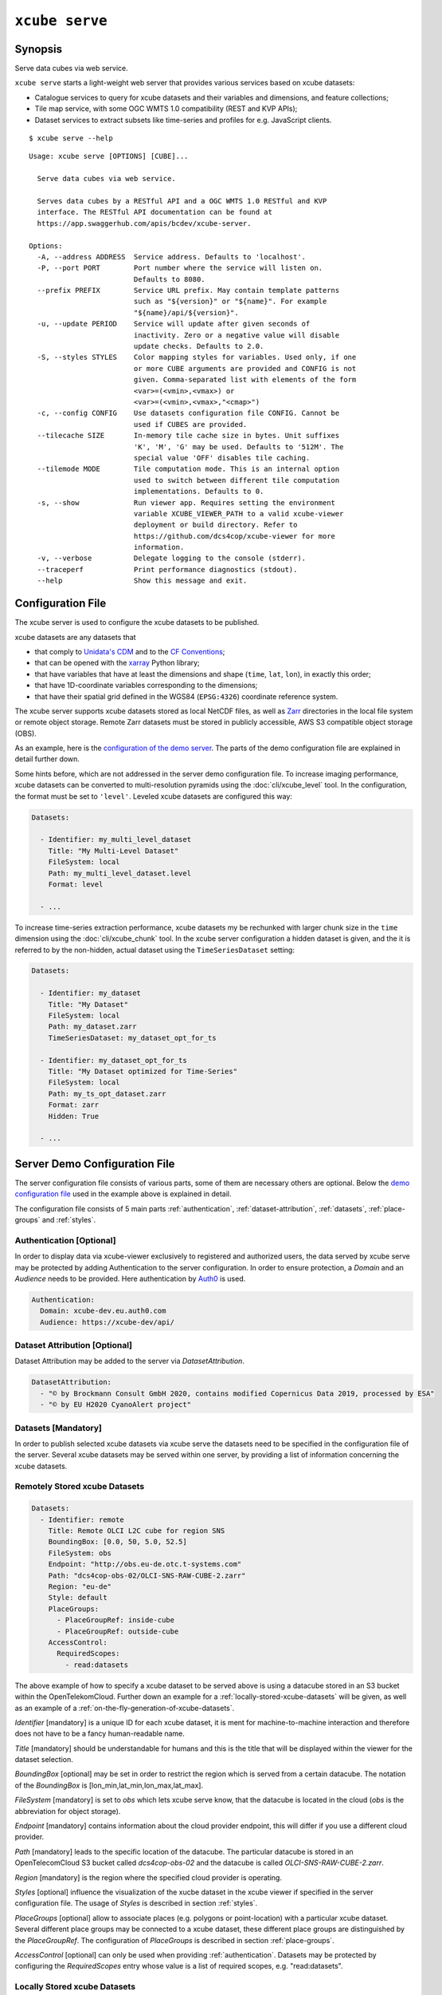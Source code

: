 .. _demo configuration file: https://github.com/dcs4cop/xcube/blob/master/examples/serve/demo/config.yml
.. _Auth0: https://auth0.com/

===============
``xcube serve``
===============

Synopsis
========

Serve data cubes via web service.

``xcube serve`` starts a light-weight web server that provides various services based on xcube datasets:

* Catalogue services to query for xcube datasets and their variables and dimensions, and feature collections;
* Tile map service, with some OGC WMTS 1.0 compatibility (REST and KVP APIs);
* Dataset services to extract subsets like time-series and profiles for e.g. JavaScript clients.

::

    $ xcube serve --help

::

    Usage: xcube serve [OPTIONS] [CUBE]...

      Serve data cubes via web service.

      Serves data cubes by a RESTful API and a OGC WMTS 1.0 RESTful and KVP
      interface. The RESTful API documentation can be found at
      https://app.swaggerhub.com/apis/bcdev/xcube-server.

    Options:
      -A, --address ADDRESS  Service address. Defaults to 'localhost'.
      -P, --port PORT        Port number where the service will listen on.
                             Defaults to 8080.
      --prefix PREFIX        Service URL prefix. May contain template patterns
                             such as "${version}" or "${name}". For example
                             "${name}/api/${version}".
      -u, --update PERIOD    Service will update after given seconds of
                             inactivity. Zero or a negative value will disable
                             update checks. Defaults to 2.0.
      -S, --styles STYLES    Color mapping styles for variables. Used only, if one
                             or more CUBE arguments are provided and CONFIG is not
                             given. Comma-separated list with elements of the form
                             <var>=(<vmin>,<vmax>) or
                             <var>=(<vmin>,<vmax>,"<cmap>")
      -c, --config CONFIG    Use datasets configuration file CONFIG. Cannot be
                             used if CUBES are provided.
      --tilecache SIZE       In-memory tile cache size in bytes. Unit suffixes
                             'K', 'M', 'G' may be used. Defaults to '512M'. The
                             special value 'OFF' disables tile caching.
      --tilemode MODE        Tile computation mode. This is an internal option
                             used to switch between different tile computation
                             implementations. Defaults to 0.
      -s, --show             Run viewer app. Requires setting the environment
                             variable XCUBE_VIEWER_PATH to a valid xcube-viewer
                             deployment or build directory. Refer to
                             https://github.com/dcs4cop/xcube-viewer for more
                             information.
      -v, --verbose          Delegate logging to the console (stderr).
      --traceperf            Print performance diagnostics (stdout).
      --help                 Show this message and exit.


Configuration File
==================

The xcube server is used to configure the xcube datasets to be published.

xcube datasets are any datasets that

* that comply to `Unidata's CDM <https://www.unidata.ucar.edu/software/thredds/v4.3/netcdf-java/CDM/>`_ and to the `CF Conventions <http://cfconventions.org/>`_;
* that can be opened with the `xarray <https://xarray.pydata.org/en/stable/>`_ Python library;
* that have variables that have at least the dimensions and shape (``time``, ``lat``, ``lon``), in exactly this order;
* that have 1D-coordinate variables corresponding to the dimensions;
* that have their spatial grid defined in the WGS84 (``EPSG:4326``) coordinate reference system.

The xcube server supports xcube datasets stored as local NetCDF files, as well as
`Zarr <https://zarr.readthedocs.io/en/stable/>`_ directories in the local file system or remote object storage.
Remote Zarr datasets must be stored in publicly accessible, AWS S3 compatible object storage (OBS).

As an example, here is the `configuration of the demo server <https://github.com/dcs4cop/xcube/blob/master/examples/serve/demo/config.yml>`_.
The parts of the demo configuration file are explained in detail further down.

Some hints before, which are not addressed in the server demo configuration file.
To increase imaging performance, xcube datasets can be converted to multi-resolution pyramids using the
:doc:`cli/xcube_level` tool. In the configuration, the format must be set to ``'level'``.
Leveled xcube datasets are configured this way:

.. code:: yaml

    Datasets:

      - Identifier: my_multi_level_dataset
        Title: "My Multi-Level Dataset"
        FileSystem: local
        Path: my_multi_level_dataset.level
        Format: level

      - ...

To increase time-series extraction performance, xcube datasets my be rechunked with larger chunk size in the ``time``
dimension using the :doc:`cli/xcube_chunk` tool. In the xcube server configuration a hidden dataset is given,
and the it is referred to by the non-hidden, actual dataset using the ``TimeSeriesDataset`` setting:

.. code:: yaml

    Datasets:

      - Identifier: my_dataset
        Title: "My Dataset"
        FileSystem: local
        Path: my_dataset.zarr
        TimeSeriesDataset: my_dataset_opt_for_ts

      - Identifier: my_dataset_opt_for_ts
        Title: "My Dataset optimized for Time-Series"
        FileSystem: local
        Path: my_ts_opt_dataset.zarr
        Format: zarr
        Hidden: True

      - ...


Server Demo Configuration File
==============================
The server configuration file consists of various parts, some of them are necessary others are optional.
Below the `demo configuration file`_ used in the example above is explained in detail.

The configuration file consists of 5 main parts :ref:`authentication`, :ref:`dataset-attribution`, :ref:`datasets`,
:ref:`place-groups` and :ref:`styles`.

.. _authentication:
Authentication [Optional]
-------------------------
In order to display data via xcube-viewer exclusively to registered and authorized users, the data served by xcube serve
may be protected by adding Authentication to the server configuration. In order to ensure protection, a `Domain` and an
`Audience` needs to be provided. Here authentication by `Auth0`_ is used.

.. code:: yaml

    Authentication:
      Domain: xcube-dev.eu.auth0.com
      Audience: https://xcube-dev/api/

.. _dataset-attribution:
Dataset Attribution [Optional]
------------------------------

Dataset Attribution may be added to the server via `DatasetAttribution`.

.. code:: yaml

    DatasetAttribution:
      - "© by Brockmann Consult GmbH 2020, contains modified Copernicus Data 2019, processed by ESA"
      - "© by EU H2020 CyanoAlert project"


.. _datasets:
Datasets [Mandatory]
--------------------
In order to publish selected xcube datasets via xcube serve the datasets need to be specified in the configuration
file of the server. Several xcube datasets may be served within one server, by providing a list of information
concerning the xcube datasets.

.. _remotely-stored-xcube-datasets:
Remotely Stored xcube Datasets
-----------------------------
.. code:: yaml

    Datasets:
      - Identifier: remote
        Title: Remote OLCI L2C cube for region SNS
        BoundingBox: [0.0, 50, 5.0, 52.5]
        FileSystem: obs
        Endpoint: "http://obs.eu-de.otc.t-systems.com"
        Path: "dcs4cop-obs-02/OLCI-SNS-RAW-CUBE-2.zarr"
        Region: "eu-de"
        Style: default
        PlaceGroups:
          - PlaceGroupRef: inside-cube
          - PlaceGroupRef: outside-cube
        AccessControl:
          RequiredScopes:
            - read:datasets


The above example of how to specify a xcube dataset to be served above is using a datacube stored in
an S3 bucket within the OpenTelekomCloud.
Further down an example for a :ref:`locally-stored-xcube-datasets` will be given,
as well as an example of a :ref:`on-the-fly-generation-of-xcube-datasets`.

`Identifier` [mandatory] is a unique ID for each xcube dataset, it is ment for machine-to-machine interaction
and therefore does not have to be a fancy human-readable name.

`Title` [mandatory] should be understandable for humans and this is the title that will be displayed within the viewer
for the dataset selection.

`BoundingBox` [optional] may be set in order to restrict the region which is served from a certain datacube. The
notation of the `BoundingBox` is [lon_min,lat_min,lon_max,lat_max].

`FileSystem` [mandatory] is set to `obs` which lets xcube serve know, that the datacube is located in the cloud
(*obs* is the abbreviation for object storage).

`Endpoint` [mandatory] contains information about the cloud provider endpoint, this will differ if you use a different
cloud provider.

`Path` [mandatory] leads to the specific location of the datacube. The particular datacube is stored in an
OpenTelecomCloud S3 bucket called `dcs4cop-obs-02` and the datacube is called `OLCI-SNS-RAW-CUBE-2.zarr`.

`Region` [mandatory] is the region where the specified cloud provider is operating.

`Styles` [optional] influence the visualization of the xucbe dataset in the xcube viewer if specified
in the server configuration file. The usage of `Styles` is described in section :ref:`styles`.

`PlaceGroups` [optional] allow to associate places (e.g. polygons or point-location) with a particular xcube dataset.
Several different place groups may be connected to a xcube dataset, these different place groups are distinguished by
the `PlaceGroupRef`. The configuration of `PlaceGroups` is described in section :ref:`place-groups`.

`AccessControl` [optional] can only be used when providing :ref:`authentication`. Datasets may be protected by
configuring the `RequiredScopes` entry whose value is a list of required scopes, e.g. "read:datasets".

.. _locallly-stored-xcube-datasets:
Locally Stored xcube Datasets
-----------------------------

To serve a locally stored dataset the configuration of it would look like the example below:

.. code:: yaml

      - Identifier: local
        Title: "Local OLCI L2C cube for region SNS"
        BoundingBox: [0.0, 50, 5.0, 52.5]
        FileSystem: local
        Path: cube-1-250-250.zarr
        Style: default
        TimeSeriesDataset: local_ts
        Augmentation:
          Path: "compute_extra_vars.py"
          Function: "compute_variables"
          InputParameters:
            factor_chl: 0.2
            factor_tsm: 0.7
        PlaceGroups:
          - PlaceGroupRef: inside-cube
          - PlaceGroupRef: outside-cube
        AccessControl:
          IsSubstitute: true

Most of the configuration of locally stored datasets is equal to the configuration of
:ref:`remotely-stored-xcube-datasets`.

`FileSystem` [mandatory] is set to `local` which lets xcube serve know, that the datacube is locally stored.

`TimeSeriesDataset` [optional] is not bound to local datasets, this parameter may be used for remotely stored datasets
as well. By using this parameter a time optimized datacube will be used for generating the time series. The configuration
of this time optimized datacube is shown below. By adding `Hidden` with `true` to the dataset configuration, the time optimized
datacube will not appear among the displayed datasets in xucbe viewer.

.. code:: yaml

  # Will not appear at all, because it is a "hidden" resource
  - Identifier: local_ts
    Title: "'local' optimized for time-series"
    BoundingBox: [0.0, 50, 5.0, 52.5]
    FileSystem: local
    Path: cube-5-100-200.zarr
    Hidden: true
    Style: default

`Augmentation` [optional] augments data cubes by new variables computed on-the-fly, the generation of the on-the-fly
variables depends on the implementation of the python module specified in the `Path` within the `Augmentation`
configuration.

`AccessControl` [optional] can only be used when providing :ref:`authentication`. By passing the `IsSubstitute` flag
a dataset disappears for authorized requests. This might be useful for showing a demo dataset in the viewer for
user who are not logged in.

.. _on-the-fly-generation-of-xcube-datasets:
On-the-fly Generation of xcube Datasets
---------------------------------------

There is the possibility of generating resampled xcube datasets on-the-fly, e.g. in order to
obtain daily or weekly averages of a xcube dataset.

.. code:: yaml

  - Identifier: local_1w
    Title: OLCI weekly L3 cube for region SNS computed from local L2C cube
    BoundingBox: [0.0, 50, 5.0, 52.5]
    FileSystem: memory
    Path: "resample_in_time.py"
    Function: "compute_dataset"
    InputDatasets: ["local"]
    InputParameters:
      period: "1W"
      incl_stdev: True
    Style: default
    PlaceGroups:
      - PlaceGroupRef: inside-cube
      - PlaceGroupRef: outside-cube
    AccessControl:
      IsSubstitute: True

For the on-the-fly generated dataset the `FileSystem` is defined as 'memory'.

The `Path` is leading to the resample python module. There might be several functions specified in the
python module, therefore the particular `Function` needs to be included into the configuration.

Via `InputDatasets` the dataset to be resampled is specified.

The `InputParameter` defines which kind of resampling should be performed.
In the example a weekly average is computed.

Again, the dataset may be associated with place groups.

.. _place-groups:
Place Groups
------------

Place groups are specified in a similar manner compared to specifying datasets within a server.
Place groups may be stored e.g. in shapefiles or a geoJson.

.. code:: yaml

PlaceGroups:
  - Identifier: outside-cube
    Title: Points outside the cube
    Path: "places/outside-cube.geojson"
    PropertyMapping:
      image: "${base_url}/images/outside-cube/${ID}.jpg"


`Identifier` is a unique ID for each place group, it is the one xcube serve uses to associate
a place group to a particular dataset.

`Title` should be understandable for humans and this is the title that will be displayed within the viewer
for the place selection if the selected xcube dataset contains a place group.

`Path` defines where the file storing the place group is located.
Please note that the paths within the example config are relative.

`PropertyMapping` determines which information contained within the place group
should be used for selecting a certain location of the given place group. This depends very
strongly of the data used. In the above example the `lable` to select a certain location is retrieved
from the property 'NAME'

Additionally:

`CharacterEncoding` may specify the encoding which might be useful when passing a place group which contains special
characters of a certain language.

.. _styles:
Styles
------


Within the `Styles` section colorbars may be defined which should be used initially for a certain variable of a dataset,
as well as the value ranges.
For xcube viewer version 0.3.0 or higher the colorbars and the value ranges may be adjusted by the user
within the xcube viewer.

.. code:: yaml

Styles:
  - Identifier: default
    ColorMappings:
      conc_chl:
        ColorBar: "plasma"
        ValueRange: [0., 24.]
      conc_tsm:
        ColorBar: "PuBuGn"
        ValueRange: [0., 100.]
      kd489:
        ColorBar: "jet"
        ValueRange: [0., 6.]
      rgb:
        Red:
          Variable: conc_chl
          ValueRange: [0., 24.]
        Green:
          Variable: conc_tsm
          ValueRange: [0., 100.]
        Blue:
          Variable: kd489
          ValueRange: [0., 6.]

The `ColorMapping` may be specified for each variable of the datasets to be served.
If not specified, the server uses a default colorbar as well as a default value range.

`rgb` may be used to generate an RGB-Image on-the-fly within xcube viewer. This may be done if  the dataset contains
variables which represent the bands red, green and blue, they may be combined to an RGB-Image. Or three variables
of the dataset may be combined to an RGB-Image, as shown in the configuration above.

Example
=======

::

    xcube serve --port 8080 --config ./examples/serve/demo/config.yml --verbose

::

    xcube Server: WMTS, catalogue, data access, tile, feature, time-series services for xarray-enabled data cubes, version 0.2.0
    [I 190924 17:08:54 service:228] configuration file 'D:\\Projects\\xcube\\examples\\serve\\demo\\config.yml' successfully loaded
    [I 190924 17:08:54 service:158] service running, listening on localhost:8080, try http://localhost:8080/datasets
    [I 190924 17:08:54 service:159] press CTRL+C to stop service


Web API
=======

The xcube server has a dedicated `Web API Documentation <https://app.swaggerhub.com/apis-docs/bcdev/xcube-server>`_
on SwaggerHub. It also lets you explore the API of existing xcube-servers.

The xcube server implements the OGC WMTS RESTful and KVP architectural styles of the
`OGC WMTS 1.0.0 specification <http://www.opengeospatial.org/standards/wmts>`_. The following operations are supported:

* **GetCapabilities**: ``/xcube/wmts/1.0.0/WMTSCapabilities.xml``
* **GetTile**: ``/xcube/wmts/1.0.0/tile/{DatasetName}/{VarName}/{TileMatrix}/{TileCol}/{TileRow}.png``
* **GetFeatureInfo**: *in progress*


